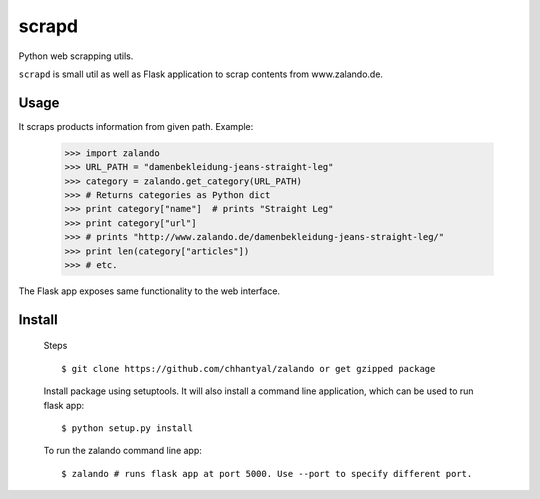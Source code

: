 ===============================
scrapd
===============================


Python web scrapping utils.

``scrapd`` is small util as well as Flask application to scrap contents from www.zalando.de.

Usage
-----
It scraps products information from given path.
Example:
  >>> import zalando
  >>> URL_PATH = "damenbekleidung-jeans-straight-leg"
  >>> category = zalando.get_category(URL_PATH)
  >>> # Returns categories as Python dict
  >>> print category["name"]  # prints "Straight Leg"
  >>> print category["url"]
  >>> # prints "http://www.zalando.de/damenbekleidung-jeans-straight-leg/"
  >>> print len(category["articles"])
  >>> # etc.

The Flask app exposes same functionality to the web interface.

Install
--------
    Steps ::

    $ git clone https://github.com/chhantyal/zalando or get gzipped package

    Install package using setuptools. It will also install a command line application, which can be
    used to run flask app::

    $ python setup.py install

    To run the zalando command line app::

    $ zalando # runs flask app at port 5000. Use --port to specify different port.
